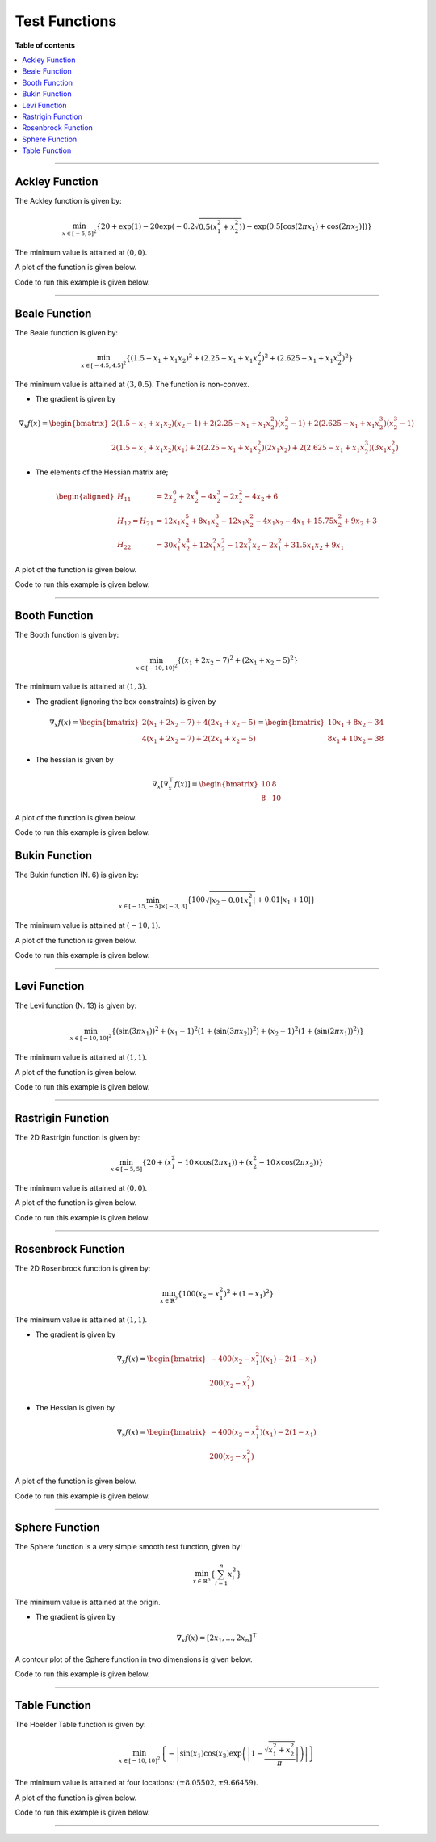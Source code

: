 .. Copyright (c) 2016-2020 Keith O'Hara

   Distributed under the terms of the Apache License, Version 2.0.

   The full license is in the file LICENSE, distributed with this software.

Test Functions
==============

**Table of contents**

.. contents:: :local:

----

.. _ackley_fn:

Ackley Function
---------------

The Ackley function is given by:

.. math::

    \min_{x \in [-5,5]^2} \left\{ 20 + \exp(1) - 20 \exp \left( -0.2\sqrt{0.5(x_1^2 + x_2^2)} \right) - \exp \left( 0.5 [\cos(2 \pi x_1) + \cos(2 \pi x_2)] \right) \right\}

The minimum value is attained at :math:`(0, 0)`. 

A plot of the function is given below.

.. image:: images/ackley_fn_3d.png
    :align: center
    :width: 700
    :alt: ackley_fn

Code to run this example is given below.

.. toggle-header::
    :header: **Code (Click to show/hide)**

    .. code:: cpp

        #define OPTIM_PI 3.14159265358979

        double 
        ackley_fn(const Vec_t& vals_inp, Vec_t* grad_out, void* opt_data)
        {
            const double x = vals_inp(0);
            const double y = vals_inp(1);

            double obj_val = 20 + std::exp(1) - 20*std::exp( -0.2*std::sqrt(0.5*(x*x + y*y)) ) - std::exp( 0.5*(std::cos(2 * OPTIM_PI * x) + std::cos(2 * OPTIM_PI * y)) );
            
            return obj_val;
        }

----

Beale Function
--------------

The Beale function is given by:

.. math::

    \min_{x \in [-4.5,4.5]^2} \left\{ (1.5 - x_1 + x_1 x_2)^2 + (2.25 - x_1 + x_1 x_2^2)^2 + (2.625 - x_1 + x_1 x_2^3)^2 \right\}

The minimum value is attained at :math:`(3, 0.5)`. The function is non-convex.

- The gradient is given by

.. math::

    \nabla_x f(x) = \begin{bmatrix} 2 (1.5 - x_1 + x_1 x_2) (x_2 - 1) + 2 (2.25 - x_1 + x_1 x_2^2)(x_2^2 - 1) + 2 (2.625 - x_1 + x_1 x_2^3)(x_2^3 - 1) \\ 
    2 (1.5 - x_1 + x_1 x_2)(x_1) + 2(2.25 - x_1 + x_1 x_2^2)(2 x_1 x_2) + 2 (2.625 - x_1 + x_1 x_2^3)(3 x_1 x_2^2) \end{bmatrix}

- The elements of the Hessian matrix are;

.. math::

    \begin{aligned}
        H_{11} &= 2 x_2^6 + 2 x_2^4 - 4 x_2^3 - 2 x_2^2 - 4 x_2 + 6 \\
        H_{12} = H_{21} &= 12 x_1 x_2^5 + 8 x_1 x_2^3 - 12 x_1 x_2^2 - 4 x_1 x_2 - 4 x_1 + 15.75 x_2^2 + 9 x_2 + 3\\
        H_{22} &= 30 x_1^2 x_2^4 + 12 x_1^2 x_2^2 - 12 x_1^2 x_2 - 2 x_1^2 + 31.5 x_1 x_2 + 9 x_1
    \end{aligned}

A plot of the function is given below.

.. image:: images/beale_fn_3d.png
    :align: center
    :width: 700
    :alt: beale_fn

Code to run this example is given below.

.. toggle-header::
    :header: **Code (Click to show/hide)**

    .. code:: cpp

        double 
        beale_fn(const Vec_t& vals_inp, Vec_t* grad_out, void* opt_data)
        {
            const double x_1 = vals_inp(0);
            const double x_2 = vals_inp(1);

            // compute some terms only once 

            const double x2sq = x_2 * x_2;
            const double x2cb = x2sq * x_2;
            const double x1x2 = x_1*x_2;

            // 

            double obj_val = std::pow(1.5 - x_1 + x1x2, 2) + std::pow(2.25 - x_1 + x_1*x2sq, 2) + std::pow(2.625 - x_1 + x_1*x2cb, 2);

            if (grad_out) {
                (*grad_out)(0) = 2 * ( (1.5 - x_1 + x1x2)*(x_2 - 1) + (2.25 - x_1 + x_1*x2sq)*(x2sq - 1) + (2.625 - x_1 + x_1*x2cb)*(x2cb - 1)   );
                (*grad_out)(1) = 2 * ( (1.5 - x_1 + x1x2)*(x_1)     + (2.25 - x_1 + x_1*x2sq)*(2*x1x2)   + (2.625 - x_1 + x_1*x2cb)*(3*x_1*x2sq) );
            }
            
            return obj_val;
        }

----

Booth Function
--------------

The Booth function is given by:

.. math::

    \min_{x \in [-10,10]^2} \left\{ (x_1 + 2 x_2 -7)^2 + (2 x_1 + x_2 - 5)^2 \right\}

The minimum value is attained at :math:`(1, 3)`. 

- The gradient (ignoring the box constraints) is given by

.. math::

    \nabla_x f(x) = \begin{bmatrix} 2 (x_1 + 2 x_2 -7) + 4 (2 x_1 + x_2 - 5) \\ 4 (x_1 + 2 x_2 -7) + 2 (2 x_1 + x_2 - 5) \end{bmatrix} 
    = \begin{bmatrix} 10 x_1 + 8 x_2 - 34 \\ 8 x_1 + 10 x_2 - 38 \end{bmatrix}

- The hessian is given by

.. math::

    \nabla_x [\nabla_x^\top f(x)] = \begin{bmatrix} 10 & 8 \\ 8 & 10 \end{bmatrix}


A plot of the function is given below.

.. image:: images/booth_fn_3d.png
    :align: center
    :width: 700
    :alt: booth_fn

Code to run this example is given below.

.. toggle-header::
    :header: **Code (Click to show/hide)**

    .. code:: cpp

        double 
        booth_fn(const Vec_t& vals_inp, Vec_t* grad_out, void* opt_data)
        {
            double x_1 = vals_inp(0);
            double x_2 = vals_inp(1);
        
            double obj_val = std::pow(x_1 + 2*x_2 - 7.0, 2) + std::pow(2*x_1 + x_2 - 5.0, 2);
            
            if (grad_out) {
                (*grad_out)(0) = 10*x_1 + 8*x_2 - 34;
                (*grad_out)(1) = 8*x_1 + 10*x_2 - 38;
            }
            
            return obj_val;
        }

Bukin Function
--------------

The Bukin function (N. 6) is given by:

.. math::

    \min_{x \in [-15,-5] \times [-3,3]} \left\{ 100 \sqrt{\left| x_2 - 0.01 x_1^2 \right|} + 0.01 \left| x_1 + 10 \right| \right\}

The minimum value is attained at :math:`(-10, 1)`.

A plot of the function is given below.

.. image:: images/bukin_fn_3d.png
    :align: center
    :width: 700
    :alt: bukin_fn

Code to run this example is given below.

.. toggle-header::
    :header: **Code (Click to show/hide)**

    .. code:: cpp

        double 
        bukin_fn(const Vec_t& vals_inp, Vec_t* grad_out, void* opt_data)
        {
            const double x = vals_inp(0);
            const double y = vals_inp(1);

            double obj_val = 100*std::sqrt(std::abs(y - 0.01*x*x)) + 0.01*std::abs(x + 10);
            
            return obj_val;
        }

----

Levi Function
-------------

The Levi function (N. 13) is given by:

.. math::

    \min_{x \in [-10,10]^2} \left\{ (\sin(3 \pi x_1))^2 + (x_1-1)^2 (1 + (\sin(3 \pi x_2))^2) + (x_2-1)^2 (1 + (\sin(2 \pi x_1))^2) \right\}

The minimum value is attained at :math:`(1, 1)`. 

A plot of the function is given below.

.. image:: images/levi_fn_3d.png
    :align: center
    :width: 700
    :alt: levi_fn

Code to run this example is given below.

.. toggle-header::
    :header: **Code (Click to show/hide)**

    .. code:: cpp

        #define OPTIM_PI 3.14159265358979

        double 
        levi_fn(const Vec_t& vals_inp, Vec_t* grad_out, void* opt_data)
        {
            const double x = vals_inp(0);
            const double y = vals_inp(1);
            const double pi = OPTIM_PI;

            double obj_val = std::pow( std::sin(3*pi*x), 2) + std::pow(x-1,2)*(1 + std::pow( std::sin(3 * OPTIM_PI * y), 2)) + std::pow(y-1,2)*(1 + std::pow( std::sin(2 * OPTIM_PI * x), 2));
            
            return obj_val;
        }

----

Rastrigin Function
------------------

The 2D Rastrigin function is given by:

.. math::

    \min_{x \in [-5,5]} \left\{ 20 + (x_1^2 - 10 \times \cos(2 \pi x_1)) + (x_2^2 - 10 \times \cos(2 \pi x_2)) \right\}

The minimum value is attained at :math:`(0, 0)`. 

A plot of the function is given below.

.. image:: images/rastrigin_fn.png
    :align: center
    :width: 700
    :alt: rastrigin_fn

Code to run this example is given below.

.. toggle-header::
    :header: **Code (Click to show/hide)**

    .. code:: cpp

        #define OPTIM_PI 3.14159265358979

        double 
        rastrigin_fn(const Vec_t& vals_inp, Vec_t* grad_out, void* opt_data)
        {
            const double x_1 = vals_inp(0);
            const double x_2 = vals_inp(1);

            double obj_val = 20 + x_1*x_1 + x_2*x_2 - 10 * (std::cos(2*OPTIM_PI*x_1) + std::cos(2*OPTIM_PI*x_2))
            
            return obj_val;
        }

----

Rosenbrock Function
-------------------

The 2D Rosenbrock function is given by:

.. math::

    \min_{x \in \mathbb{R}^2} \left\{ 100 (x_2 - x_1^2)^2 + (1-x_1)^2 \right\}

The minimum value is attained at :math:`(1, 1)`. 

- The gradient is given by

.. math::

    \nabla_x f(x) = \begin{bmatrix} -400(x_2 - x_1^2)(x_1) - 2(1-x_1) \\ 200(x_2 - x_1^2) \end{bmatrix}

- The Hessian is given by

.. math::

    \nabla_x f(x) = \begin{bmatrix} -400(x_2 - x_1^2)(x_1) - 2(1-x_1) \\ 200(x_2 - x_1^2) \end{bmatrix}

A plot of the function is given below.

.. image:: images/rosenbrock_fn_3d.png
    :align: center
    :width: 700
    :alt: rosenbrock_fn

Code to run this example is given below.

.. toggle-header::
    :header: **Code (Click to show/hide)**

    .. code:: cpp

        double 
        rosenbrock_fn(const Vec_t& vals_inp, Vec_t* grad_out, void* opt_data)
        {
            const double x_1 = vals_inp(0);
            const double x_2 = vals_inp(1);

            const double x1sq = x_1 * x_1;

            double obj_val = 100*std::pow(x_2 - x1sq,2) + std::pow(1-x_1,2);
            
            if (grad_out) {
                (*grad_out)(0) = -400*(x_2 - x1sq)*x_1 - 2*(1-x_1);
                (*grad_out)(1) = 200*(x_2 - x1sq);
            }
            
            return obj_val;
        }

----

Sphere Function
---------------

The Sphere function is a very simple smooth test function, given by:

.. math::

    \min_{x \in \mathbb{R}^n} \left\{ \sum_{i=1}^n x_i^2 \right\}

The minimum value is attained at the origin. 

- The gradient is given by

.. math::

    \nabla_x f(x) = [ 2 x_1, \ldots, 2 x_n ]^\top

A contour plot of the Sphere function in two dimensions is given below.

.. image:: images/sphere_fn.png
    :align: center
    :width: 700
    :alt: sphere_fn

Code to run this example is given below.

.. toggle-header::
    :header: **Armadillo (Click to show/hide)**

    .. code:: cpp

        #include "optim.hpp"
        
        inline
        double 
        sphere_fn(const arma::vec& vals_inp, arma::vec* grad_out, void* opt_data)
        {
            double obj_val = arma::dot(vals_inp,vals_inp);
            
            if (grad_out) {
                *grad_out = 2.0*vals_inp;
            }
            
            return obj_val;
        }
        
        int main()
        {
            const int test_dim = 5;
        
            arma::vec x = arma::ones(test_dim,1); // initial values (1,1,...,1)
        
            bool success = optim::bfgs(x, sphere_fn, nullptr);
        
            if (success) {
                std::cout << "bfgs: sphere test completed successfully." << "\n";
            } else {
                std::cout << "bfgs: sphere test completed unsuccessfully." << "\n";
            }
        
            arma::cout << "bfgs: solution to sphere test:\n" << x << arma::endl;
        
            return 0;
        }

.. toggle-header::
    :header: **Eigen (Click to show/hide)**

    .. code:: cpp

        #include "optim.hpp"
        
        inline
        double 
        sphere_fn(const Eigen::VectorXd& vals_inp, Eigen::VectorXd* grad_out, void* opt_data)
        {
            double obj_val = vals_inp.dot(vals_inp);
            
            if (grad_out) {
                *grad_out = 2.0*vals_inp;
            }
            
            return obj_val;
        }
        
        int main()
        {
            const int test_dim = 5;
        
            Eigen::VectorXd x = Eigen::VectorXd::Ones(test_dim); // initial values (1,1,...,1)
        
            bool success = optim::bfgs(x, sphere_fn, nullptr);
        
            if (success) {
                std::cout << "bfgs: sphere test completed successfully." << "\n";
            } else {
                std::cout << "bfgs: sphere test completed unsuccessfully." << "\n";
            }
        
            std::cout << "bfgs: solution to sphere test:\n" << x << std::endl;
        
            return 0;
        }

----

Table Function
--------------

The Hoelder Table function is given by:

.. math::

    \min_{x \in [-10,10]^2} \left\{ - \left| \sin(x_1) \cos(x_2) \exp \left( \left| 1 - \frac{\sqrt{x_1^2 + x_2^2}}{\pi} \right| \right) \right| \right\}

The minimum value is attained at four locations: :math:`(\pm 8.05502, \pm 9.66459)`.

A plot of the function is given below.

.. image:: images/table_fn_3d.png
    :align: center
    :width: 700
    :alt: table_fn

Code to run this example is given below.

.. toggle-header::
    :header: **Code (Click to show/hide)**

    .. code:: cpp

        #define OPTIM_PI 3.14159265358979

        double 
        table_fn(const Vec_t& vals_inp, Vec_t* grad_out, void* opt_data)
        {
            const double x = vals_inp(0);
            const double y = vals_inp(1);

            double obj_val = - std::abs( std::sin(x)*std::cos(y)*std::exp( std::abs( 1.0 - std::sqrt(x*x + y*y) / OPTIM_PI ) ) );
            
            return obj_val;
        }

----
